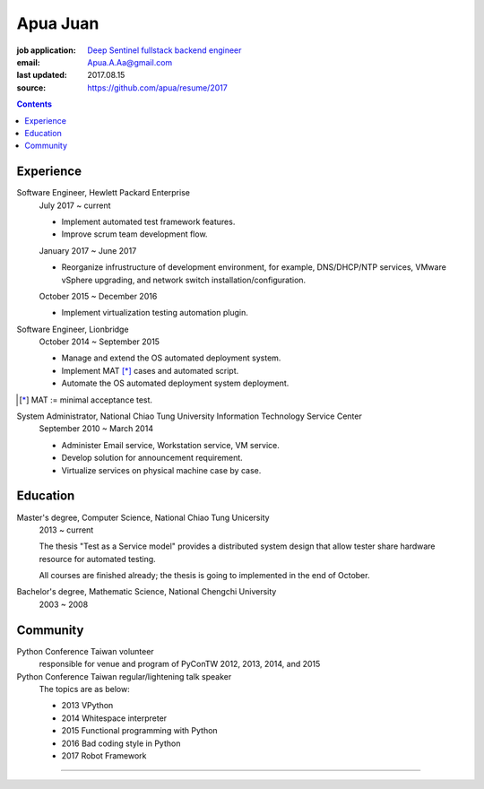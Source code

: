 Apua Juan
=========

:job application: `Deep Sentinel fullstack backend engineer <techjobs@deepsentinel.com>`_
:email: Apua.A.Aa@gmail.com
:last updated: 2017.08.15
:source: https://github.com/apua/resume/2017




.. contents::

Experience
----------

Software Engineer, Hewlett Packard Enterprise
    July 2017 ~ current

    - Implement automated test framework features.
    - Improve scrum team development flow.

    January 2017 ~ June 2017

    - Reorganize infrustructure of development environment,
      for example, DNS/DHCP/NTP services, VMware vSphere upgrading,
      and network switch installation/configuration.

    October 2015 ~ December 2016

    - Implement virtualization testing automation plugin.


Software Engineer, Lionbridge
    October 2014 ~ September 2015

    - Manage and extend the OS automated deployment system.
    - Implement MAT [*]_ cases and automated script.
    - Automate the OS automated deployment system deployment.

.. [*] MAT := minimal acceptance test.


System Administrator, National Chiao Tung University Information Technology Service Center
    September 2010 ~ March 2014

    - Administer Email service, Workstation service, VM service.
    - Develop solution for announcement requirement.
    - Virtualize services on physical machine case by case.


Education
---------

Master's degree, Computer Science, National Chiao Tung Unicersity
  2013 ~ current

  The thesis "Test as a Service model" provides a distributed system design that allow
  tester share hardware resource for automated testing.

  All courses are finished already; the thesis is going to implemented in the end of October.

Bachelor's degree, Mathematic Science, National Chengchi University
  2003 ~ 2008


Community
---------

Python Conference Taiwan volunteer
    responsible for venue and program of PyConTW 2012, 2013, 2014, and 2015

Python Conference Taiwan regular/lightening talk speaker
    The topics are as below:

    - 2013 VPython
    - 2014 Whitespace interpreter
    - 2015 Functional programming with Python
    - 2016 Bad coding style in Python
    - 2017 Robot Framework



-----
